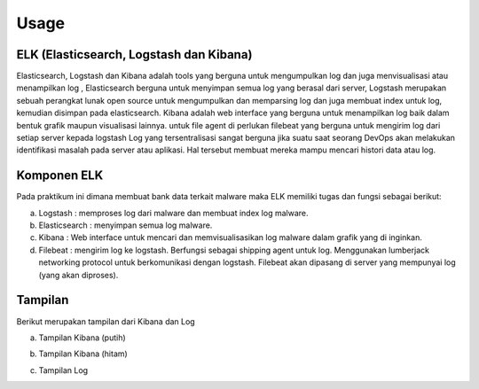 Usage
=====

ELK (Elasticsearch, Logstash dan Kibana)
~~~~~~~~~~~~~~~~~~~~~~~~~~~~~~~~~~~~~~~~

Elasticsearch, Logstash dan Kibana adalah tools yang berguna untuk mengumpulkan log dan juga menvisualisasi atau menampilkan log , Elasticsearch berguna untuk menyimpan semua log yang berasal dari server, Logstash merupakan sebuah perangkat lunak open source untuk mengumpulkan dan memparsing log dan juga membuat index untuk log, kemudian disimpan pada elasticsearch. Kibana adalah web interface yang berguna untuk menampilkan log baik dalam bentuk grafik maupun visualisasi lainnya. untuk file agent di perlukan filebeat yang berguna untuk mengirim log dari setiap server kepada logstash Log yang tersentralisasi sangat berguna jika suatu saat seorang DevOps akan melakukan identifikasi masalah pada server atau aplikasi. Hal tersebut membuat mereka mampu mencari histori data atau log.

Komponen ELK
~~~~~~~~~~~~

Pada praktikum ini dimana membuat bank data terkait malware maka ELK memiliki tugas dan fungsi sebagai berikut:

a. Logstash : memproses log dari malware dan membuat index log malware.
b. Elasticsearch : menyimpan semua log malware.
c. Kibana : Web interface untuk mencari dan memvisualisasikan log malware dalam grafik yang di inginkan.
d. Filebeat : mengirim log ke logstash. Berfungsi sebagai shipping agent untuk log. Menggunakan lumberjack networking protocol untuk berkomunikasi dengan logstash. Filebeat akan dipasang di server yang mempunyai log (yang akan diproses).

Tampilan
~~~~~~~~

Berikut merupakan tampilan dari Kibana dan Log

a. Tampilan Kibana (putih)

.. image:: 1.jpg

b. Tampilan Kibana (hitam)

.. image:: 3.png

c. Tampilan Log

.. image:: 2.png


